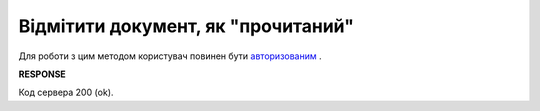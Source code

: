 #############################################################
**Відмітити документ, як "прочитаний"**
#############################################################

Для роботи з цим методом користувач повинен бути `авторизованим <https://wiki.edin.ua/uk/latest/API_ETTN/Methods/Authorization.html>`__ .

.. csv-table:: 
  :file: MarkDocumentAsRead.csv
  :widths:  10, 41
  :stub-columns: 0

**RESPONSE**

Код сервера 200 (ok).